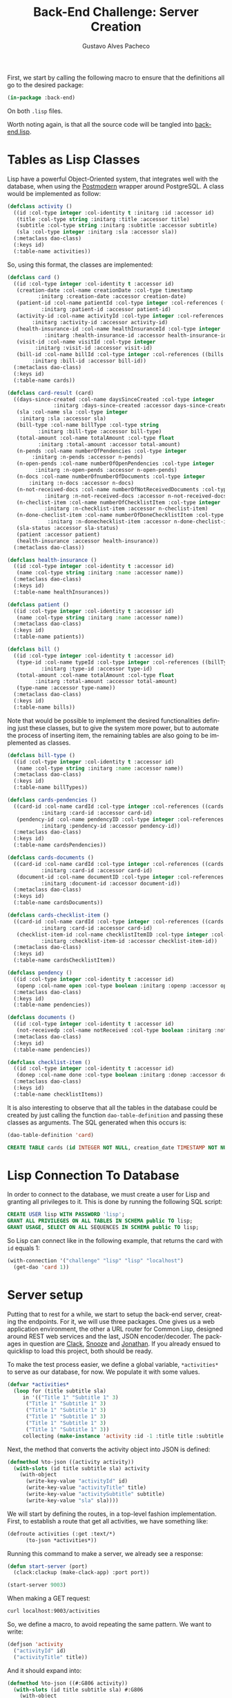 #+OPTIONS: ':nil *:t -:t ::t <:t H:3 \n:nil ^:t arch:headline
#+OPTIONS: author:t broken-links:nil c:nil creator:nil
#+OPTIONS: d:(not "LOGBOOK") date:nil e:t email:nil f:t inline:t num:t
#+OPTIONS: p:nil pri:nil prop:nil stat:t tags:t tasks:t tex:t
#+OPTIONS: timestamp:t title:t toc:nil todo:t |:t

#+TITLE: Back-End Challenge: Server Creation
#+AUTHOR: Gustavo Alves Pacheco
#+EMAIL: gap1512@gmail.com
#+LANGUAGE: en
#+SELECT_TAGS: export
#+EXCLUDE_TAGS: noexport
#+CREATOR: Emacs 26.2 (Org mode 9.1.9)

First, we start by calling the following macro to ensure that the
definitions all go to the desired package:

#+BEGIN_SRC lisp :tangle back-end.lisp
(in-package :back-end)
#+END_SRC

On both =.lisp= files.

#+BEGIN_SRC lisp :tangle classes.lisp :exports none
(in-package :back-end)
#+END_SRC

Worth noting again, is that all the source code will be tangled into
[[file:back-end.lisp][back-end.lisp]].

* Tables as Lisp Classes

Lisp have a powerful Object-Oriented system, that integrates well with
the database, when using the [[https://marijnhaverbeke.nl/postmodern/][Postmodern]] wrapper around
PostgreSQL. A class would be implemented as follow:

#+BEGIN_SRC lisp :tangle classes.lisp
(defclass activity ()
  ((id :col-type integer :col-identity t :initarg :id :accessor id)
   (title :col-type string :initarg :title :accessor title)
   (subtitle :col-type string :initarg :subtitle :accessor subtitle)
   (sla :col-type integer :initarg :sla :accessor sla))
  (:metaclass dao-class)
  (:keys id)
  (:table-name activities))
#+END_SRC

#+RESULTS:
: #<DAO-CLASS BACK-END::ACTIVITY>

So, using this format, the classes are implemented:

#+BEGIN_SRC lisp :tangle classes.lisp
(defclass card ()
  ((id :col-type integer :col-identity t :accessor id)
   (creation-date :col-name creationDate :col-type timestamp
		  :initarg :creation-date :accessor creation-date)
   (patient-id :col-name patientId :col-type integer :col-references ((patients id))
	       :initarg :patient-id :accessor patient-id)
   (activity-id :col-name activityId :col-type integer :col-references ((activities id))
		:initarg :activity-id :accessor activity-id)
   (health-insurance-id :col-name healthInsuranceId :col-type integer :col-references ((healthInsurances id))
			:initarg :health-insurance-id :accessor health-insurance-id)
   (visit-id :col-name visitId :col-type integer
	     :initarg :visit-id :accessor visit-id)
   (bill-id :col-name billId :col-type integer :col-references ((bills id))
	    :initarg :bill-id :accessor bill-id))
  (:metaclass dao-class)
  (:keys id)
  (:table-name cards))

(defclass card-result (card)
  ((days-since-created :col-name daysSinceCreated :col-type integer
		       :initarg :days-since-created :accessor days-since-created)
   (sla :col-name sla :col-type integer
	:initarg :sla :accessor sla)
   (bill-type :col-name billType :col-type string
	      :initarg :bill-type :accessor bill-type)
   (total-amount :col-name totalAmount :col-type float
	      :initarg :total-amount :accessor total-amount)
   (n-pends :col-name numberOfPendencies :col-type integer
	    :initarg :n-pends :accessor n-pends)
   (n-open-pends :col-name numberOfOpenPendencies :col-type integer
		 :initarg :n-open-pends :accessor n-open-pends)
   (n-docs :col-name numberOfnumberOfDocuments :col-type integer
	   :initarg :n-docs :accessor n-docs)
   (n-not-received-docs :col-name numberOfNotReceivedDocuments :col-type integer
			:initarg :n-not-received-docs :accessor n-not-received-docs)
   (n-checlist-item :col-name numberOfChecklistItem :col-type integer
		    :initarg :n-checklist-item :accessor n-checlist-item)
   (n-done-checlist-item :col-name numberOfDoneChecklistItem :col-type integer
			 :initarg :n-donechecklist-item :accessor n-done-checlist-item)
   (sla-status :accessor sla-status)
   (patient :accessor patient)
   (health-insurance :accessor health-insurance))
  (:metaclass dao-class))

(defclass health-insurance ()
  ((id :col-type integer :col-identity t :accessor id)
   (name :col-type string :initarg :name :accessor name))
  (:metaclass dao-class)
  (:keys id)
  (:table-name healthInsurances))

(defclass patient ()
  ((id :col-type integer :col-identity t :accessor id)
   (name :col-type string :initarg :name :accessor name))
  (:metaclass dao-class)
  (:keys id)
  (:table-name patients))

(defclass bill ()
  ((id :col-type integer :col-identity t :accessor id)
   (type-id :col-name typeId :col-type integer :col-references ((billTypes id))
	       :initarg :type-id :accessor type-id)
   (total-amount :col-name totalAmount :col-type float
		 :initarg :total-amount :accessor total-amount)
   (type-name :accessor type-name))
  (:metaclass dao-class)
  (:keys id)
  (:table-name bills))
#+END_SRC

#+RESULTS:
: #<DAO-CLASS BACK-END::BILL>

Note that would be possible to implement the desired functionalities defining
just these classes, but to give the system more power, but to automate
the process of inserting item, the remaining tables are also going to
be implemented as classes.

#+BEGIN_SRC lisp :tangle classes.lisp
(defclass bill-type ()
  ((id :col-type integer :col-identity t :accessor id)
   (name :col-type string :initarg :name :accessor name))
  (:metaclass dao-class)
  (:keys id)
  (:table-name billTypes))

(defclass cards-pendencies ()
  ((card-id :col-name cardId :col-type integer :col-references ((cards id))
	       :initarg :card-id :accessor card-id)
   (pendency-id :col-name pendencyID :col-type integer :col-references ((pendecies id))
	       :initarg :pendency-id :accessor pendency-id))
  (:metaclass dao-class)
  (:keys id)
  (:table-name cardsPendencies))

(defclass cards-documents ()
  ((card-id :col-name cardId :col-type integer :col-references ((cards id))
	       :initarg :card-id :accessor card-id)
   (document-id :col-name documentID :col-type integer :col-references ((documents id))
	       :initarg :document-id :accessor document-id))
  (:metaclass dao-class)
  (:keys id)
  (:table-name cardsDocuments))

(defclass cards-checklist-item ()
  ((card-id :col-name cardId :col-type integer :col-references ((cards id))
	       :initarg :card-id :accessor card-id)
   (checklist-item-id :col-name checklistItemID :col-type integer :col-references ((checklistItems id))
	       :initarg :checklist-item-id :accessor checklist-item-id))
  (:metaclass dao-class)
  (:keys id)
  (:table-name cardsChecklistItem))

(defclass pendency ()
  ((id :col-type integer :col-identity t :accessor id)
   (openp :col-name open :col-type boolean :initarg :openp :accessor openp))
  (:metaclass dao-class)
  (:keys id)
  (:table-name pendencies))

(defclass documents ()
  ((id :col-type integer :col-identity t :accessor id)
   (not-receivedp :col-name notReceived :col-type boolean :initarg :not-receivedp :accessor not-receivedp))
  (:metaclass dao-class)
  (:keys id)
  (:table-name pendencies))

(defclass checklist-item ()
  ((id :col-type integer :col-identity t :accessor id)
   (donep :col-name done :col-type boolean :initarg :donep :accessor donep))
  (:metaclass dao-class)
  (:keys id)
  (:table-name checklistItems))
#+END_SRC

It is also interesting to observe that all the tables in the database
could be created by just calling the function =dao-table-definition=
and passing these classes as arguments. The SQL generated when this
occurs is:

#+BEGIN_SRC lisp :exports both :wrap src sql
(dao-table-definition 'card)
#+END_SRC

#+RESULTS:
#+BEGIN_src sql
CREATE TABLE cards (id INTEGER NOT NULL, creation_date TIMESTAMP NOT NULL, patient_id INTEGER NOT NULL, activity_id INTEGER NOT NULL, health_insurance_id INTEGER NOT NULL, visit_id INTEGER NOT NULL, bill_id INTEGER NOT NULL, PRIMARY KEY (id))
#+END_src

* Lisp Connection To Database

In order to connect to the database, we must create a user for Lisp
and granting all privileges to it. This is done by running the
following SQL script:

#+BEGIN_SRC sql
CREATE USER lisp WITH PASSWORD 'lisp';
GRANT ALL PRIVILEGES ON ALL TABLES IN SCHEMA public TO lisp;
GRANT USAGE, SELECT ON ALL SEQUENCES IN SCHEMA public TO lisp;
#+END_SRC

So Lisp can connect like in the following example, that returns the
card with =id= equals 1:

#+BEGIN_SRC lisp
(with-connection '("challenge" "lisp" "lisp" "localhost")
  (get-dao 'card 1))
#+END_SRC

#+RESULTS:
: #<CARD {10042A0863}>

* Server setup

Putting that to rest for a while, we start to setup the back-end
server, creating the endpoints. For it, we will use three
packages. One gives us a web application environment, the other a URL
router for Common Lisp, designed around REST web services and the
last, JSON encoder/decoder. The packages in question are [[https://github.com/fukamachi/clack][Clack]], [[https://github.com/joaotavora/snooze][Snooze]]
and [[https://github.com/Rudolph-Miller/jonathan][Jonathan]]. If you already ensued to quicklisp to load this project,
both should be ready.

To make the test process easier, we define a global variable,
=*activities*= to serve as our database, for now. We populate it with
some values.

#+BEGIN_SRC lisp
(defvar *activities*
  (loop for (title subtitle sla)
     in '(("Title 1" "Subtitle 1" 3)
	  ("Title 1" "Subtitle 1" 3)
	  ("Title 1" "Subtitle 1" 3)
	  ("Title 1" "Subtitle 1" 3)
	  ("Title 1" "Subtitle 1" 3)
	  ("Title 1" "Subtitle 1" 3))
     collecting (make-instance 'activity :id -1 :title title :subtitle subtitle :sla sla)))
#+END_SRC

#+RESULTS:
: *ACTIVITIES*

Next, the method that converts the activity object into JSON is
defined:

#+BEGIN_SRC lisp
(defmethod %to-json ((activity activity))
  (with-slots (id title subtitle sla) activity
    (with-object
      (write-key-value "activityId" id)
      (write-key-value "activityTitle" title)
      (write-key-value "activitySubtitle" subtitle)
      (write-key-value "sla" sla))))
#+END_SRC

#+RESULTS:
: #<STANDARD-METHOD JONATHAN.ENCODE:%TO-JSON (ACTIVITY) {100532BAA3}>

We will start by defining the routes, in a top-level fashion
implementation. First, to establish a route that get all activities,
we have something like:

#+BEGIN_SRC lisp
(defroute activities (:get :text/*)
	  (to-json *activities*))
#+END_SRC

#+RESULTS:
: #<STANDARD-METHOD BACK-END::ACTIVITIES (SNOOZE-VERBS:GET SNOOZE-TYPES:TEXT) {1006BB0D53}>

Running this command to make a server, we already see a response:

#+BEGIN_SRC lisp :tangle back-end.lisp
(defun start-server (port)
  (clack:clackup (make-clack-app) :port port))
#+END_SRC

#+RESULTS:
: START-SERVER

#+BEGIN_SRC lisp
(start-server 9003)
#+END_SRC

#+RESULTS:
: #S(CLACK.HANDLER::HANDLER
:    :SERVER :HUNCHENTOOT
:    :ACCEPTOR #<SB-THREAD:THREAD "clack-handler-hunchentoot" RUNNING
:                 {1005ECBA23}>)

When making a GET request:

#+BEGIN_SRC sh :results value verbatim :wrap src js
curl localhost:9003/activities
#+END_SRC

#+RESULTS:
#+BEGIN_src js
[{"activityId":-1,"activityTitle":"Title 1","activitySubtitle":"Subtitle 1","sla":3},{"activityId":-1,"activityTitle":"Title 1","activitySubtitle":"Subtitle 1","sla":3},{"activityId":-1,"activityTitle":"Title 1","activitySubtitle":"Subtitle 1","sla":3},{"activityId":-1,"activityTitle":"Title 1","activitySubtitle":"Subtitle 1","sla":3},{"activityId":-1,"activityTitle":"Title 1","activitySubtitle":"Subtitle 1","sla":3},{"activityId":-1,"activityTitle":"Title 1","activitySubtitle":"Subtitle 1","sla":3}]
#+END_src

So, we define a macro, to avoid repeating the same pattern. We want to
write:

#+BEGIN_SRC lisp :eval no
(defjson 'activity
  ("activityId" id)
  ("activityTitle" title))
#+END_SRC

And it should expand into:

#+BEGIN_SRC lisp :eval no
(defmethod %to-json ((#:G806 activity))
  (with-slots (id title subtitle sla) #:G806
    (with-object
      (write-key-value "activityId" id)
      (write-key-value "activityTitle" title))))
#+END_SRC

This macro is defined as follows:

#+BEGIN_SRC lisp :tangle classes.lisp
(defmacro defjson (class &body definitions)
  (let ((object (gensym)))
    `(defmethod %to-json ((,object ,class))
       (with-slots ,(mapcar #'second definitions) ,object
	 (with-object
	   ,@(mapcar #'(lambda (definition)
			 `(write-key-value ,(first definition)
					   ,(second definition)))
		     definitions))))))
#+END_SRC

#+RESULTS:
: DEFJSON

Thus, it's easy to define the necessary =to-json= methods, with just a
few lines of code:

#+BEGIN_SRC lisp :tangle classes.lisp
(defjson activity
  ("activityId" id)
  ("activityTitle" title)
  ("activitySubtitle" subtitle)
  ("sla" sla))

(defjson patient
  ("patientId" id)
  ("name" name))

(defjson health-insurance
  ("healthInsuranceId" id)
  ("name" name))
#+END_SRC

#+RESULTS:
: #<STANDARD-METHOD JONATHAN.ENCODE:%TO-JSON (HEALTH-INSURANCE) {1005CCCE23}>

The =card= class will not receive a json encoding representation,
having in mind the fact that some computation is needed in between the
selection from the database and the return to the user.

So, to get rid of the =*activities*= variable, declared before, and
get the actual registers on the database, we write:

#+BEGIN_SRC lisp :tangle back-end.lisp
(defvar *config* '("challenge" "lisp" "lisp" "localhost"))

(defroute activities (:get :text/*)
	  (with-connection *config*
	    (to-json (select-dao 'activity))))
#+END_SRC

#+RESULTS:
: #<STANDARD-METHOD BACK-END::ACTIVITIES (SNOOZE-VERBS:GET SNOOZE-TYPES:TEXT) {10077F9333}>

Simple as that. So when running the following command we get the
right response:

#+BEGIN_SRC sh :results value verbatim :wrap src js :eval no
curl localhost:9003/activities
#+END_SRC

The activity creation endpoint is also straightforward:

#+BEGIN_SRC lisp :tangle back-end.lisp
(defroute activity (:post "application/json")
	  (with-connection *config*
	    (let* ((json (handler-case
			     (parse (payload-as-string) :as :plist)
			   (error (e)
			     (http-condition 400 "Malformed JSON (~a)!" e))))
		   (act (handler-case (insert-dao
				       (let ((title (getf json :|activityTitle|))
					     (subtitle (getf json :|activitySubtitle|))
					     (sla (getf json :|sla|)))
					 (if (and title subtitle sla)
					     (make-instance 'activity
							    :title title
							    :subtitle subtitle
							    :sla sla)
					     (error "Missing fields"))))
			  (error (e)
			    (http-condition 400 "Invalid Entry (~a)!" e)))))
	      (with-output-to-string (s)
		(format s "Index: ~a" (id act))))))

(defmethod explain-condition ((condition http-condition)
			      (resource t)
			      (ct snooze-types:text/html))
  (with-output-to-string (s)
    (format s "~a" condition)))
#+END_SRC

#+RESULTS:
: #<STANDARD-METHOD SNOOZE:EXPLAIN-CONDITION (HTTP-CONDITION T
:                                                            SNOOZE-TYPES:TEXT/HTML) {1008607523}>

The request can be made by running the following command on shell:

#+BEGIN_SRC sh :results value verbatim
curl --header "Content-Type: application/json" \
     --data "{\"activityTitle\":\"Teste\",\"activitySubtitle\":\"Teste\",\"sla\":3}" \
     http://localhost:9003/activity
#+END_SRC

#+RESULTS:
: Index: 9

The validation of the fields is tested by removing a field, or putting
an invalid value:

#+BEGIN_SRC sh :results value verbatim
curl --header "Content-Type: application/json" \
     --data "{\"activityTitle\":\"Teste\",\"sla\":3}" \
     http://localhost:9003/activity
#+END_SRC

#+RESULTS:
: #<HTTP-CONDITION 400: Invalid Entry (Missing fields)!>

And because of the method =explain-condition=, we get a nice error
message whenever this occurs.

Next, a simmilar logic is used to implement the =cards= endpoint, with
a few notable differences.
1. The query receive some parameters, used as filters to the database
   selection;
2. A paging system must be implemented. This is done by setting an
   offset.
3. After selection, some calculations are performed, by the =:after=
   method.

So, defining a function in SQL to retrive an item is as follow:

#+BEGIN_SRC sql :tangle "../database/scripts/tables_creation.sql"
CREATE OR REPLACE FUNCTION getCards(lim int, offs int, 
									act int, pat text, vis int, bil int, 
									toReceive boolean, toSend boolean) 
RETURNS TABLE (id integer,
			   daysSinceCreated integer,
			  sla integer,
			  patientId integer,
			  healthInsuranceId integer,
			  visitId integer,
			  billId integer,
			  billType text,
			  totalAmount real,
			  numberOfPendencies bigint,
			  numberOfOpenPendencies bigint,
			  numberOfnumberOfDocuments bigint,
			  numberOfNotReceivedDocuments bigint,
			  numberOfChecklistItem bigint,
			  numberOfDoneChecklistItem bigint
			  ) AS
$func$
BEGIN
RETURN QUERY 
SELECT c.id, 
	CURRENT_DATE - DATE(c.creationDate),
	a.sla, c.patientId, c.healthInsuranceId,
	c.visitId, c.billId, bt.name, b.totalAmount, 
	COUNT(pend.id),	COUNT(pend.open), COUNT(d.id), COUNT(d.notReceived),
	COUNT(ci.id), COUNT(ci.done)
FROM cards c
	JOIN activities a ON (a.id = c.activityId)
	JOIN bills b ON (b.id = c.billId)
	JOIN billTypes bt ON (bt.id = b.typeId)
    JOIN cardsPendencies cp ON (cp.cardId = c.id)
	JOIN pendencies pend ON (cp.pendencyId = pend.id)
    JOIN cardsDocuments cd ON (cd.cardId = c.id)
	JOIN documents d ON (cd.documentId = d.id)
    JOIN cardsChecklistItem cci ON (cci.cardId = c.id)
	JOIN checklistItems ci ON (cci.checklistItemId = ci.id)
	JOIN patients p ON (c.patientId = p.id)
WHERE 
	(act IS NULL OR c.activityId = act)  AND
	(pat IS NULL OR p.name = pat)        AND 
	(vis IS NULL OR c.visitId = vis)     AND
	(bil IS NULL OR c.billId = bil)      AND
	(NOT toReceive OR d.notReceived)     AND
	(NOT toSend OR ((NOT d.notReceived)  AND (ci.done) AND (NOT pend.open)))
    GROUP BY c.id, bt.name, b.totalamount, a.sla
    LIMIT lim
    OFFSET offs;
END
$func$
LANGUAGE plpgsql;
#+END_SRC

And in Lisp we define:

#+BEGIN_SRC lisp :tangle back-end.lisp
(defun get-cards (&key (page 0) (per-page 20)
		    (activity-id :null) (patient-name :null)
		    (visit-id :null) (bill-id :null) (to-receive nil)
		    (to-send nil))
  (with-connection *config*
    (query-dao 'card-result "SELECT * FROM getCards($1, $2, $3, $4, $5, $6, $7, $8)"
	       per-page (* page per-page) activity-id patient-name visit-id bill-id to-receive to-send)))
#+END_SRC

#+RESULTS:
: GET-CARDS

This query will return a table that contains almost everything we need
to present the user. The result is transformed into a =card-result=
object, and the method defined bellow executes after one object from
this class is instantiated. This method fills the remaining slots:
=sla-status=, =patient= and =health-insurance= with objects from the
corresponding classes.

#+BEGIN_SRC lisp :tangle classes.lisp
(defmethod initialize-instance :after ((result card-result) &key)
  (with-slots (sla-status sla days-since-created patient patient-id health-insurance health-insurance-id)
      result
    (setf sla-status (get-sla-status sla days-since-created)
	  patient (get-patient patient-id)
	  health-insurance (get-health-insurance health-insurance-id))))
#+END_SRC

#+BEGIN_SRC lisp :tangle back-end.lisp
(defun get-sla-status (sla days)
  (cond
    ((> days sla) "DELAYED")
    ((< days (* 0.75 sla)) "WARNING")
    (t "OK")))

(defun get-item (class id)
  (with-connection *config*
    (get-dao class id)))
  
(defun get-patient (id)
  (get-item 'patient id))

(defun get-health-insurance (id)
  (get-item 'health-insurance id))
#+END_SRC

Finally, we need to define the =json= format of the =card-result=
class, by doing:

#+BEGIN_SRC lisp :tangle classes.lisp
(defjson card-result
  ("daysSinceCreated" days-since-created)
  ("slaStatus" sla-status)
  ("patient" patient)
  ("healthInsurance" health-insurance)
  ("visitId" visit-id)
  ("billId" bill-id)
  ("billType" bill-type)
  ("totalAmount" total-amount)
  ("numberOfPendencies" n-pends)
  ("numberOfOpenPendencies" n-open-pends)
  ("numberOfDocuments" n-docs)
  ("numberOfNotReceivedDocuments" n-not-received-docs)
  ("numberOfChecklistItem" n-checlist-item)
  ("numberOfDoneChecklistItem" n-done-checlist-item))
#+END_SRC

#+RESULTS:
: #<STANDARD-METHOD JONATHAN.ENCODE:%TO-JSON (CARD-RESULT) {100743DD33}>

And defining a class to represent the overall result:

#+BEGIN_SRC lisp :tangle classes.lisp
(defclass cards-result ()
  ((cards-list :initarg :cards-list :accessor cards-list)
   (total-cards-ok :accessor total-cards-ok)
   (total-cards-warning :accessor total-cards-warning)
   (total-cards-delayed :accessor total-cards-delayed)))

(defjson cards-result
  ("cards" cards-list)
  ("totalCardsOk" total-cards-ok)
  ("totalCardsWarning" total-cards-warning)
  ("totalCardsDelayed" total-cards-delayed))
#+END_SRC

With the same strategy used before to modify the values after
instantiation:

#+BEGIN_SRC lisp :tangle classes.lisp
(defmethod initialize-instance :after ((result cards-result) &key)
  (with-slots (cards-list total-cards-ok total-cards-warning total-cards-delayed)
      result
    (loop for card-result in cards-list
       for sla-status = (sla-status card-result)
       counting (string= "OK" sla-status) into ok
       counting (string= "WARNING" sla-status) into warning
       counting (string= "DELAYED" sla-status) into delayed
       finally (setf total-cards-ok ok
		     total-cards-warning warning
		     total-cards-delayed delayed))))
#+END_SRC

#+RESULTS:
: #<STANDARD-METHOD COMMON-LISP:INITIALIZE-INSTANCE :AFTER (CARDS-RESULT) {100334CAC3}>

Thus, the endpoint can be implemented:

#+BEGIN_SRC lisp :tangle back-end.lisp
(defroute cards (:get "text/*" &key (page 0) (perPage 20)
		      (activityId :null) (patientName :null) (visitId :null)
		      (billId :null) (filter "PRIORITY"))
	  (to-json (make-instance 'cards-result
				  :cards-list (get-cards :page page :per-page perPage
							 :activity-id activityId
							 :patient-name patientName
							 :visit-id visitId
							 :bill-id billId
							 :to-receive (string= filter "TO_RECEIVE")
							 :to-send (string= filter "TO_SEND")))))
#+END_SRC

#+RESULTS:
: #<STANDARD-METHOD BACK-END::CARDS (SNOOZE-VERBS:GET SNOOZE-TYPES:TEXT) {100580B733}>
